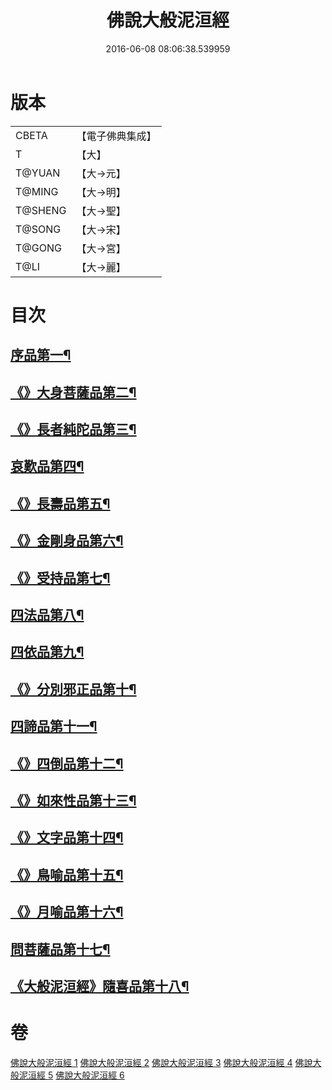 #+TITLE: 佛說大般泥洹經 
#+DATE: 2016-06-08 08:06:38.539959

* 版本
 |     CBETA|【電子佛典集成】|
 |         T|【大】     |
 |    T@YUAN|【大→元】   |
 |    T@MING|【大→明】   |
 |   T@SHENG|【大→聖】   |
 |    T@SONG|【大→宋】   |
 |    T@GONG|【大→宮】   |
 |      T@LI|【大→麗】   |

* 目次
** [[file:KR6g0022_001.txt::001-0853a6][序品第一¶]]
** [[file:KR6g0022_001.txt::001-0856c8][《》大身菩薩品第二¶]]
** [[file:KR6g0022_001.txt::001-0857c28][《》長者純陀品第三¶]]
** [[file:KR6g0022_002.txt::002-0861a9][哀歎品第四¶]]
** [[file:KR6g0022_002.txt::002-0863b21][《》長壽品第五¶]]
** [[file:KR6g0022_002.txt::002-0866a16][《》金剛身品第六¶]]
** [[file:KR6g0022_002.txt::002-0867c13][《》受持品第七¶]]
** [[file:KR6g0022_003.txt::003-0868a24][四法品第八¶]]
** [[file:KR6g0022_004.txt::004-0875c28][四依品第九¶]]
** [[file:KR6g0022_004.txt::004-0880a20][《》分別邪正品第十¶]]
** [[file:KR6g0022_005.txt::005-0882c15][四諦品第十一¶]]
** [[file:KR6g0022_005.txt::005-0883a24][《》四倒品第十二¶]]
** [[file:KR6g0022_005.txt::005-0883b14][《》如來性品第十三¶]]
** [[file:KR6g0022_005.txt::005-0887c18][《》文字品第十四¶]]
** [[file:KR6g0022_005.txt::005-0889a16][《》鳥喻品第十五¶]]
** [[file:KR6g0022_005.txt::005-0890a29][《》月喻品第十六¶]]
** [[file:KR6g0022_006.txt::006-0891b22][問菩薩品第十七¶]]
** [[file:KR6g0022_006.txt::006-0896a6][《大般泥洹經》隨喜品第十八¶]]

* 卷
[[file:KR6g0022_001.txt][佛說大般泥洹經 1]]
[[file:KR6g0022_002.txt][佛說大般泥洹經 2]]
[[file:KR6g0022_003.txt][佛說大般泥洹經 3]]
[[file:KR6g0022_004.txt][佛說大般泥洹經 4]]
[[file:KR6g0022_005.txt][佛說大般泥洹經 5]]
[[file:KR6g0022_006.txt][佛說大般泥洹經 6]]


